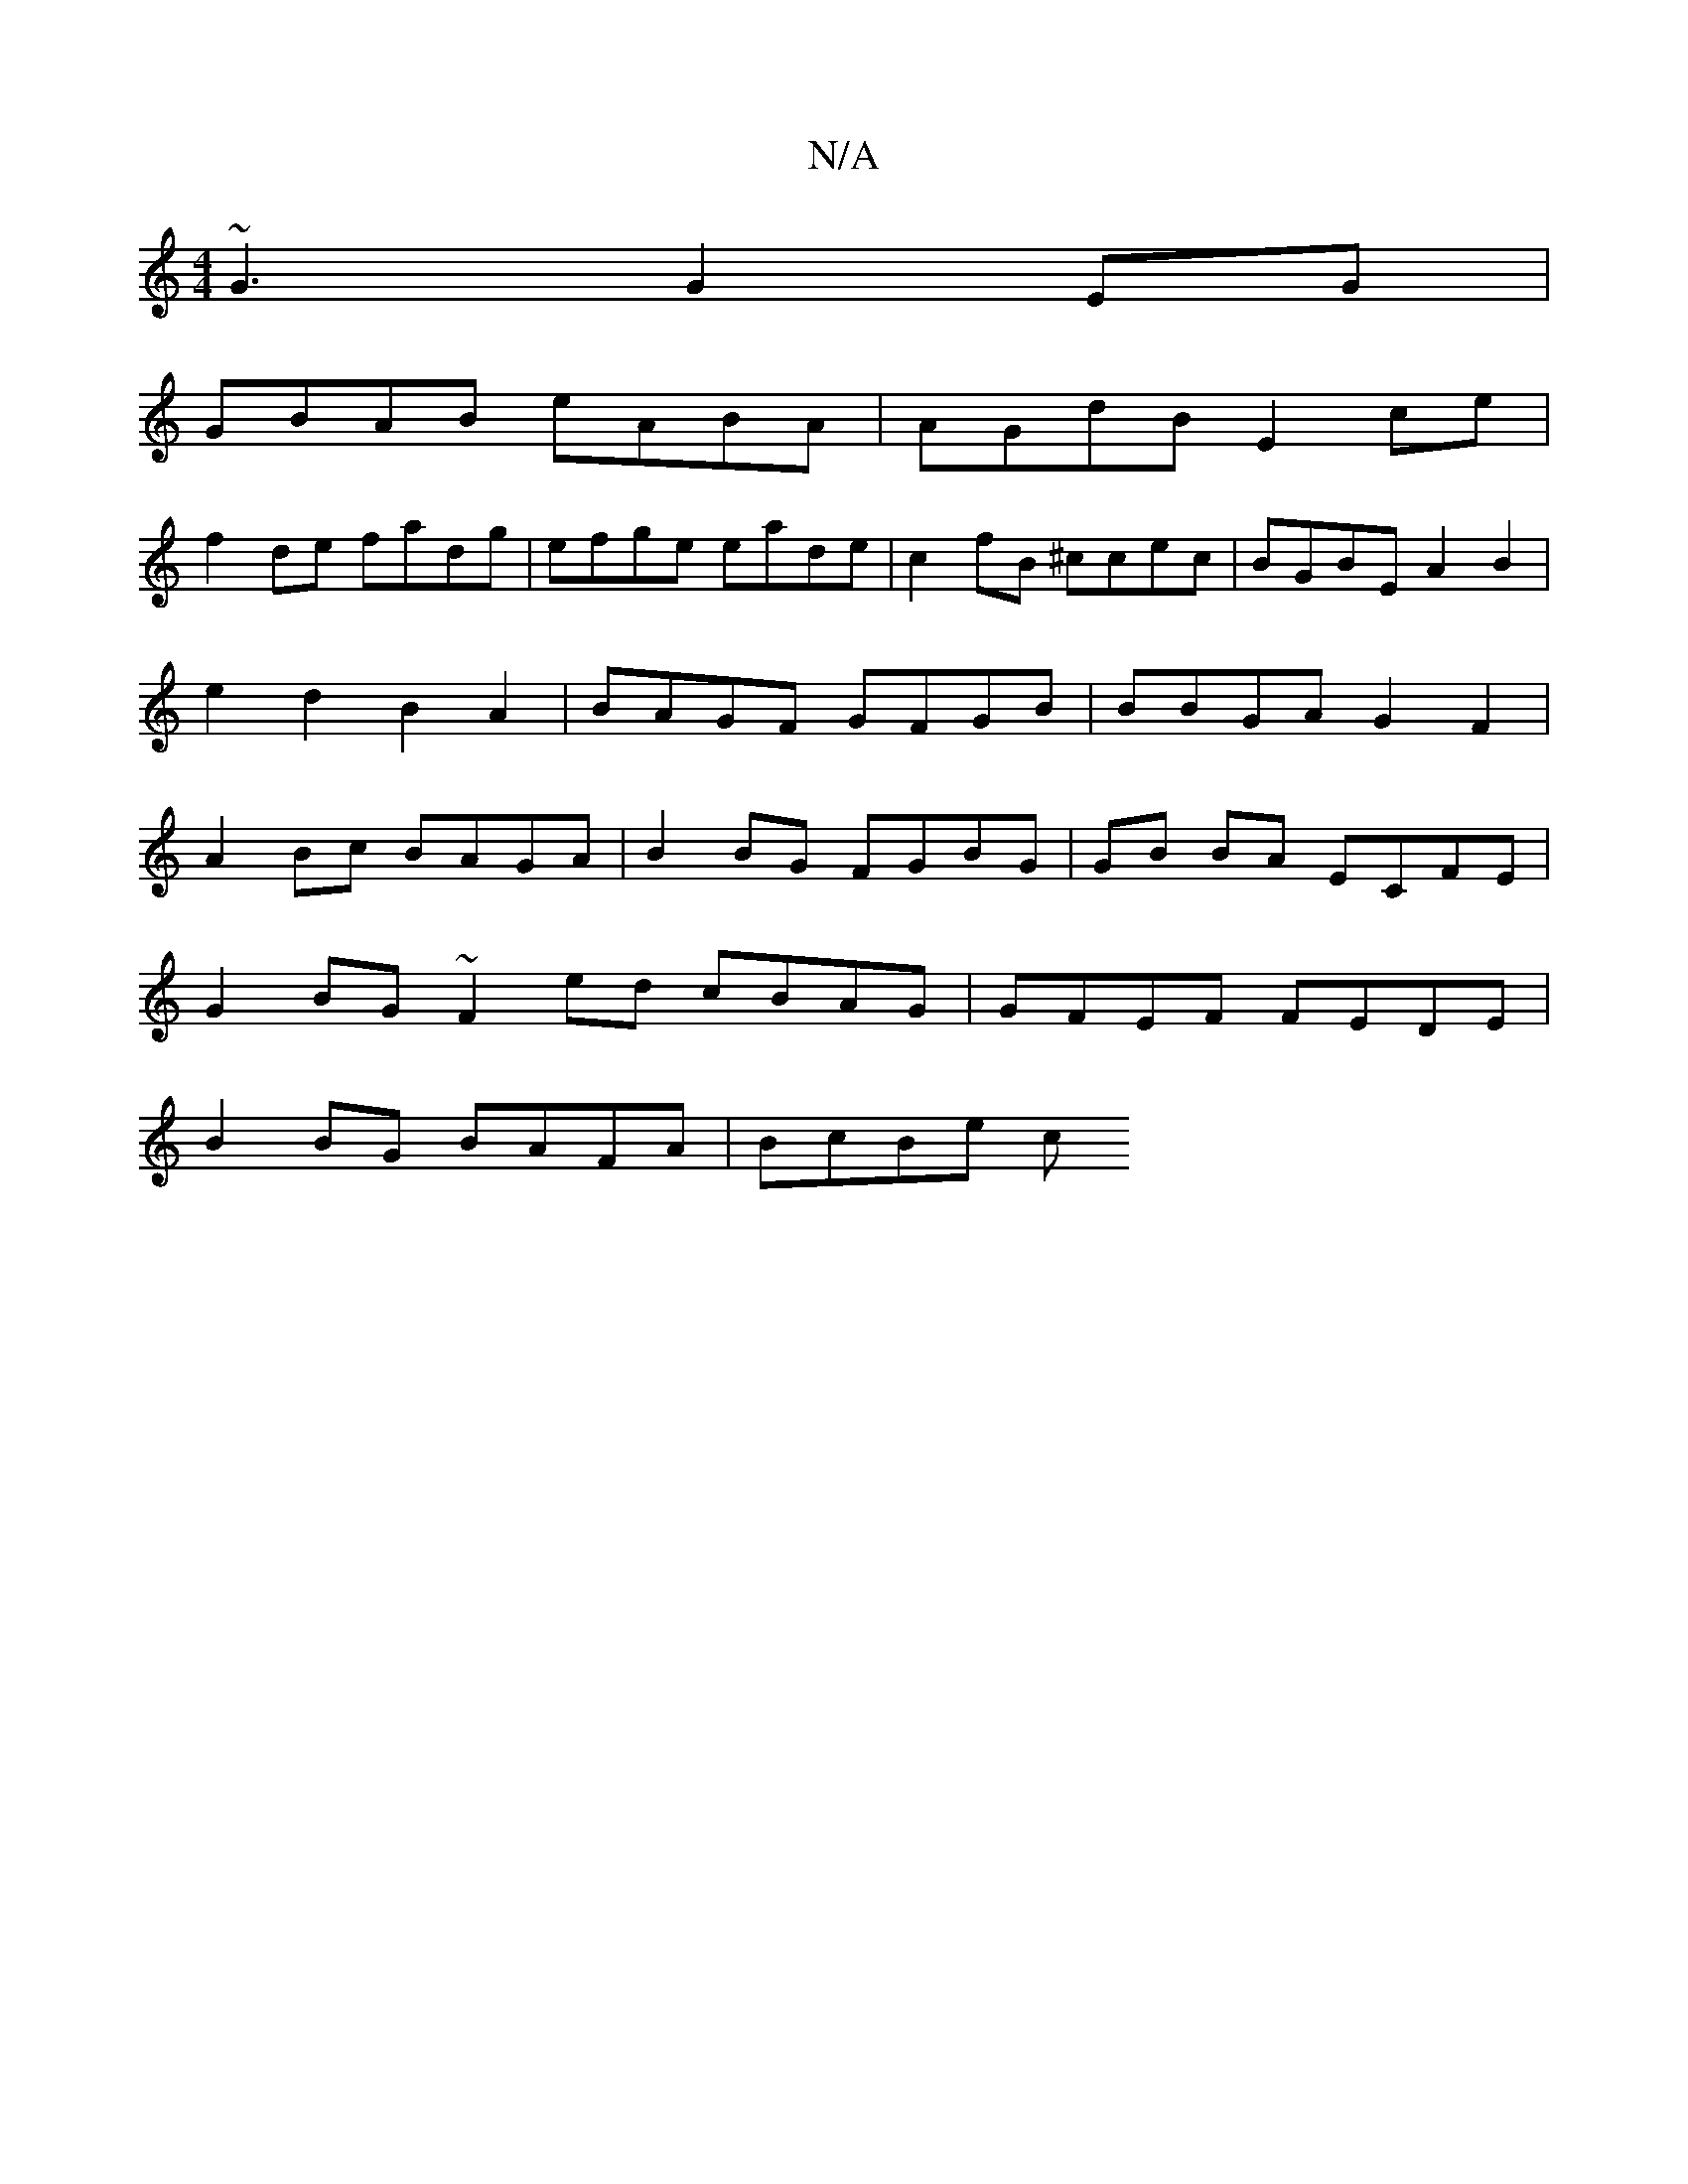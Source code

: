 X:1
T:N/A
M:4/4
R:N/A
K:Cmajor
~G3 G2EG|
GBAB eABA|AGdB E2ce |
f2de fadg | efge eade | c2fB ^ccec | BGBE A2B2|e2 d2- B2A2 | BAGF GFGB | BBGA G2F2|A2Bc BAGA | B2BG FGBG | GB BA ECFE |
G2BG ~F2ed cBAG | GFEF FEDE |
B2BG BAFA | BcBe c